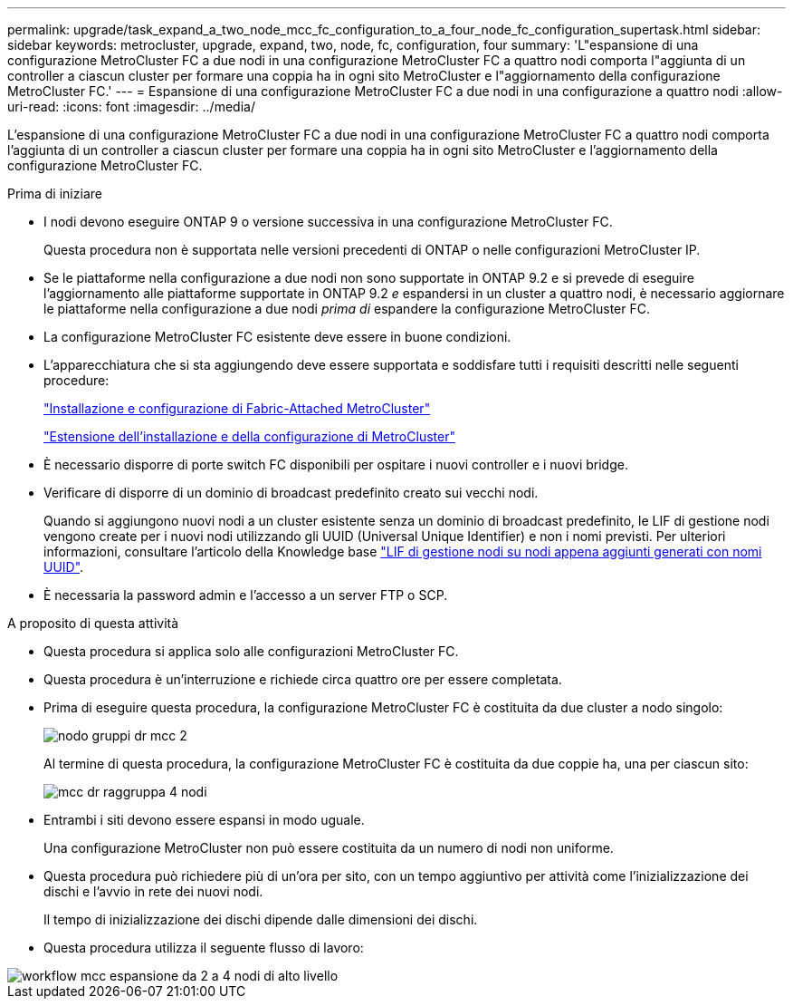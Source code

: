---
permalink: upgrade/task_expand_a_two_node_mcc_fc_configuration_to_a_four_node_fc_configuration_supertask.html 
sidebar: sidebar 
keywords: metrocluster, upgrade, expand, two, node, fc, configuration, four 
summary: 'L"espansione di una configurazione MetroCluster FC a due nodi in una configurazione MetroCluster FC a quattro nodi comporta l"aggiunta di un controller a ciascun cluster per formare una coppia ha in ogni sito MetroCluster e l"aggiornamento della configurazione MetroCluster FC.' 
---
= Espansione di una configurazione MetroCluster FC a due nodi in una configurazione a quattro nodi
:allow-uri-read: 
:icons: font
:imagesdir: ../media/


[role="lead"]
L'espansione di una configurazione MetroCluster FC a due nodi in una configurazione MetroCluster FC a quattro nodi comporta l'aggiunta di un controller a ciascun cluster per formare una coppia ha in ogni sito MetroCluster e l'aggiornamento della configurazione MetroCluster FC.

.Prima di iniziare
* I nodi devono eseguire ONTAP 9 o versione successiva in una configurazione MetroCluster FC.
+
Questa procedura non è supportata nelle versioni precedenti di ONTAP o nelle configurazioni MetroCluster IP.

* Se le piattaforme nella configurazione a due nodi non sono supportate in ONTAP 9.2 e si prevede di eseguire l'aggiornamento alle piattaforme supportate in ONTAP 9.2 _e_ espandersi in un cluster a quattro nodi, è necessario aggiornare le piattaforme nella configurazione a due nodi _prima di_ espandere la configurazione MetroCluster FC.
* La configurazione MetroCluster FC esistente deve essere in buone condizioni.
* L'apparecchiatura che si sta aggiungendo deve essere supportata e soddisfare tutti i requisiti descritti nelle seguenti procedure:
+
link:../install-fc/index.html["Installazione e configurazione di Fabric-Attached MetroCluster"]

+
link:../install-stretch/concept_considerations_differences.html["Estensione dell'installazione e della configurazione di MetroCluster"]

* È necessario disporre di porte switch FC disponibili per ospitare i nuovi controller e i nuovi bridge.
* Verificare di disporre di un dominio di broadcast predefinito creato sui vecchi nodi.
+
Quando si aggiungono nuovi nodi a un cluster esistente senza un dominio di broadcast predefinito, le LIF di gestione nodi vengono create per i nuovi nodi utilizzando gli UUID (Universal Unique Identifier) e non i nomi previsti. Per ulteriori informazioni, consultare l'articolo della Knowledge base https://kb.netapp.com/onprem/ontap/os/Node_management_LIFs_on_newly-added_nodes_generated_with_UUID_names["LIF di gestione nodi su nodi appena aggiunti generati con nomi UUID"^].

* È necessaria la password admin e l'accesso a un server FTP o SCP.


.A proposito di questa attività
* Questa procedura si applica solo alle configurazioni MetroCluster FC.
* Questa procedura è un'interruzione e richiede circa quattro ore per essere completata.
* Prima di eseguire questa procedura, la configurazione MetroCluster FC è costituita da due cluster a nodo singolo:
+
image::../media/mcc_dr_groups_2_node.gif[nodo gruppi dr mcc 2]

+
Al termine di questa procedura, la configurazione MetroCluster FC è costituita da due coppie ha, una per ciascun sito:

+
image::../media/mcc_dr_groups_4_node.gif[mcc dr raggruppa 4 nodi]

* Entrambi i siti devono essere espansi in modo uguale.
+
Una configurazione MetroCluster non può essere costituita da un numero di nodi non uniforme.

* Questa procedura può richiedere più di un'ora per sito, con un tempo aggiuntivo per attività come l'inizializzazione dei dischi e l'avvio in rete dei nuovi nodi.
+
Il tempo di inizializzazione dei dischi dipende dalle dimensioni dei dischi.

* Questa procedura utilizza il seguente flusso di lavoro:


image::../media/workflow_mcc_2_to_4_node_expansion_high_level.gif[workflow mcc espansione da 2 a 4 nodi di alto livello]
